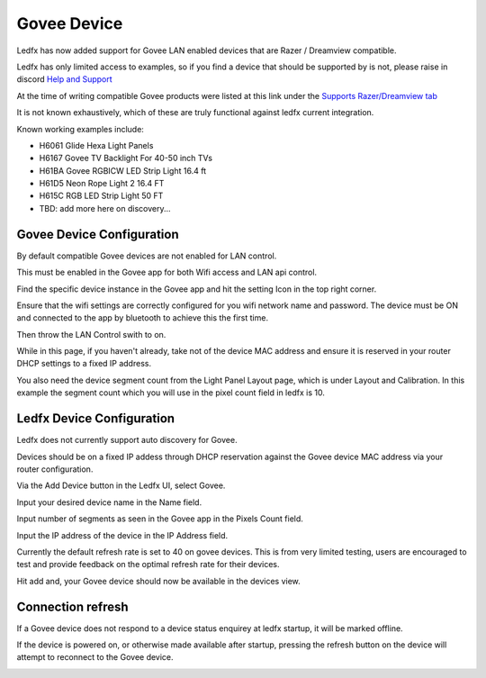 Govee Device
============

Ledfx has now added support for Govee LAN enabled devices that are Razer / Dreamview compatible.

Ledfx has only limited access to examples, so if you find a device that should be supported by is not, please raise in discord `Help and Support <https://discord.gg/h3Atx4mkCh>`_

At the time of writing compatible Govee products were listed at this link under the `Supports Razer/Dreamview tab <https://desktop.govee.com/razer/devices>`_

It is not known exhaustively, which of these are truly functional against ledfx current integration.

Known working examples include:

* H6061 Glide Hexa Light Panels
* H6167 Govee TV Backlight For 40-50 inch TVs
* H61BA Govee RGBICW LED Strip Light 16.4 ft
* H61D5 Neon Rope Light 2 16.4 FT
* H615C RGB LED Strip Light 50 FT
* TBD: add more here on discovery...

Govee Device Configuration
--------------------------

By default compatible Govee devices are not enabled for LAN control.

This must be enabled in the Govee app for both Wifi access and LAN api control.

Find the specific device instance in the Govee app and hit the setting Icon in the top right corner.


.. image:: /_static/devices/govee/settings.jpg
   :alt: Device page


Ensure that the wifi settings are correctly configured for you wifi network name and password. The device must be ON and connected to the app by bluetooth to achieve this the first time.

Then throw the LAN Control swith to on.


.. image:: /_static/devices/govee/LAN_switch.jpg
   :alt: Wifi Settings and LAN switch


While in this page, if you haven't already, take not of the device MAC address and ensure it is reserved in your router DHCP settings to a fixed IP address.


.. image:: /_static/devices/govee/MAC.jpg
   :alt: Note the MAC from here

You also need the device segment count from the Light Panel Layout page, which is under Layout and Calibration. In this example the segment count which you will use in the pixel count field in ledfx is 10.


.. image:: /_static/devices/govee/segments.jpg
   :alt: Adding a device


Ledfx Device Configuration
--------------------------

Ledfx does not currently support auto discovery for Govee.

Devices should be on a fixed IP addess through DHCP reservation against the Govee device MAC address via your router configuration.

Via the Add Device button in the Ledfx UI, select Govee.

Input your desired device name in the Name field.

Input number of segments as seen in the Govee app in the Pixels Count field.

Input the IP address of the device in the IP Address field.

Currently the default refresh rate is set to 40 on govee devices. This is from very limited testing, users are encouraged to test and provide feedback on the optimal refresh rate for their devices.


.. image:: /_static/devices/govee/add_govee.png
   :alt: Adding a device


Hit add and, your Govee device should now be available in the devices view.

Connection refresh
------------------

If a Govee device does not respond to a device status enquirey at ledfx startup, it will be marked offline.

If the device is powered on, or otherwise made available after startup, pressing the refresh button on the device will attempt to reconnect to the Govee device.


.. image:: /_static/devices/govee/refresh.png
   :alt: Refesh connection




